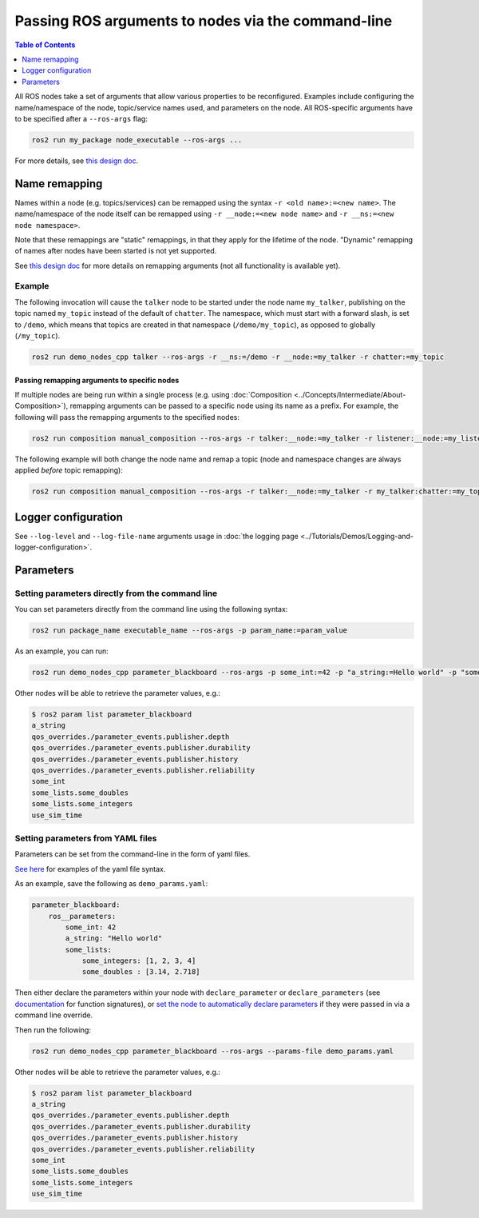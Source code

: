 .. redirect-from::

    Node-arguments
    Guides/Node-arguments
    Tutorials/Node-arguments

Passing ROS arguments to nodes via the command-line
===================================================

.. contents:: Table of Contents
   :depth: 1
   :local:


All ROS nodes take a set of arguments that allow various properties to be reconfigured.
Examples include configuring the name/namespace of the node, topic/service names used, and parameters on the node.
All ROS-specific arguments have to be specified after a ``--ros-args`` flag:


.. code-block:: bash

   ros2 run my_package node_executable --ros-args ...


For more details, see `this design doc <https://design.ros2.org/articles/ros_command_line_arguments.html>`__.

Name remapping
--------------

Names within a node (e.g. topics/services) can be remapped using the syntax ``-r <old name>:=<new name>``.
The name/namespace of the node itself can be remapped using ``-r __node:=<new node name>`` and ``-r __ns:=<new node namespace>``.


Note that these remappings are "static" remappings, in that they apply for the lifetime of the node.
"Dynamic" remapping of names after nodes have been started is not yet supported.

See `this design doc <https://design.ros2.org/articles/static_remapping.html>`__ for more details on remapping arguments (not all functionality is available yet).

Example
^^^^^^^

The following invocation will cause the ``talker`` node to be started under the node name ``my_talker``, publishing on the topic named ``my_topic`` instead of the default of ``chatter``.
The namespace, which must start with a forward slash, is set to ``/demo``, which means that topics are created in that namespace (``/demo/my_topic``), as opposed to globally (``/my_topic``).

.. code-block:: bash

  ros2 run demo_nodes_cpp talker --ros-args -r __ns:=/demo -r __node:=my_talker -r chatter:=my_topic

Passing remapping arguments to specific nodes
~~~~~~~~~~~~~~~~~~~~~~~~~~~~~~~~~~~~~~~~~~~~~

If multiple nodes are being run within a single process (e.g. using :doc:`Composition <../Concepts/Intermediate/About-Composition>`), remapping arguments can be passed to a specific node using its name as a prefix.
For example, the following will pass the remapping arguments to the specified nodes:

.. code-block:: bash

  ros2 run composition manual_composition --ros-args -r talker:__node:=my_talker -r listener:__node:=my_listener


The following example will both change the node name and remap a topic (node and namespace changes are always applied *before* topic remapping):

.. code-block:: bash

  ros2 run composition manual_composition --ros-args -r talker:__node:=my_talker -r my_talker:chatter:=my_topic -r listener:__node:=my_listener -r my_listener:chatter:=my_topic


Logger configuration
--------------------

See ``--log-level`` and ``--log-file-name`` arguments usage in :doc:`the logging page <../Tutorials/Demos/Logging-and-logger-configuration>`.

Parameters
----------

.. _NodeArgsParameters:

Setting parameters directly from the command line
^^^^^^^^^^^^^^^^^^^^^^^^^^^^^^^^^^^^^^^^^^^^^^^^^

You can set parameters directly from the command line using the following syntax:

.. code-block:: bash

  ros2 run package_name executable_name --ros-args -p param_name:=param_value

As an example, you can run:

.. code-block:: bash

  ros2 run demo_nodes_cpp parameter_blackboard --ros-args -p some_int:=42 -p "a_string:=Hello world" -p "some_lists.some_integers:=[1, 2, 3, 4]" -p "some_lists.some_doubles:=[3.14, 2.718]"

Other nodes will be able to retrieve the parameter values, e.g.:

.. code-block:: bash

  $ ros2 param list parameter_blackboard
  a_string
  qos_overrides./parameter_events.publisher.depth
  qos_overrides./parameter_events.publisher.durability
  qos_overrides./parameter_events.publisher.history
  qos_overrides./parameter_events.publisher.reliability
  some_int
  some_lists.some_doubles
  some_lists.some_integers
  use_sim_time

Setting parameters from YAML files
^^^^^^^^^^^^^^^^^^^^^^^^^^^^^^^^^^

Parameters can be set from the command-line in the form of yaml files.

`See here <https://github.com/ros2/rcl/tree/{REPOS_FILE_BRANCH}/rcl_yaml_param_parser>`__ for examples of the yaml file syntax.

As an example, save the following as ``demo_params.yaml``:

.. code-block:: yaml

  parameter_blackboard:
      ros__parameters:
          some_int: 42
          a_string: "Hello world"
          some_lists:
              some_integers: [1, 2, 3, 4]
              some_doubles : [3.14, 2.718]

Then either declare the parameters within your node with ``declare_parameter``  or ``declare_parameters`` (see `documentation <https://docs.ros2.org/foxy/api/rclcpp/classrclcpp_1_1Node.html#a095ea977b26e7464d9371efea5f36c42>`__ for function signatures), or `set the node to automatically declare parameters <https://docs.ros2.org/foxy/api/rclcpp/classrclcpp_1_1NodeOptions.html#a094ceb7af7c9b358ec007a4b8e14d40d>`__ if they were passed in via a command line override.

Then run the following:

.. code-block:: bash

  ros2 run demo_nodes_cpp parameter_blackboard --ros-args --params-file demo_params.yaml


Other nodes will be able to retrieve the parameter values, e.g.:

.. code-block:: bash

  $ ros2 param list parameter_blackboard
  a_string
  qos_overrides./parameter_events.publisher.depth
  qos_overrides./parameter_events.publisher.durability
  qos_overrides./parameter_events.publisher.history
  qos_overrides./parameter_events.publisher.reliability
  some_int
  some_lists.some_doubles
  some_lists.some_integers
  use_sim_time
